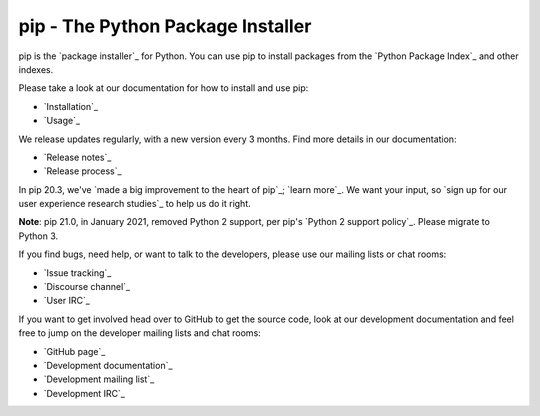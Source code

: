 pip - The Python Package Installer
==================================

pip is the `package installer`_ for Python. You can use pip to install packages from the `Python Package Index`_ and other indexes.

Please take a look at our documentation for how to install and use pip:

* `Installation`_
* `Usage`_

We release updates regularly, with a new version every 3 months. Find more details in our documentation:

* `Release notes`_
* `Release process`_

In pip 20.3, we've `made a big improvement to the heart of pip`_; `learn more`_. We want your input, so `sign up for our user experience research studies`_ to help us do it right.

**Note**: pip 21.0, in January 2021, removed Python 2 support, per pip's `Python 2 support policy`_. Please migrate to Python 3.

If you find bugs, need help, or want to talk to the developers, please use our mailing lists or chat rooms:

* `Issue tracking`_
* `Discourse channel`_
* `User IRC`_

If you want to get involved head over to GitHub to get the source code, look at our development documentation and feel free to jump on the developer mailing lists and chat rooms:

* `GitHub page`_
* `Development documentation`_
* `Development mailing list`_
* `Development IRC`_


